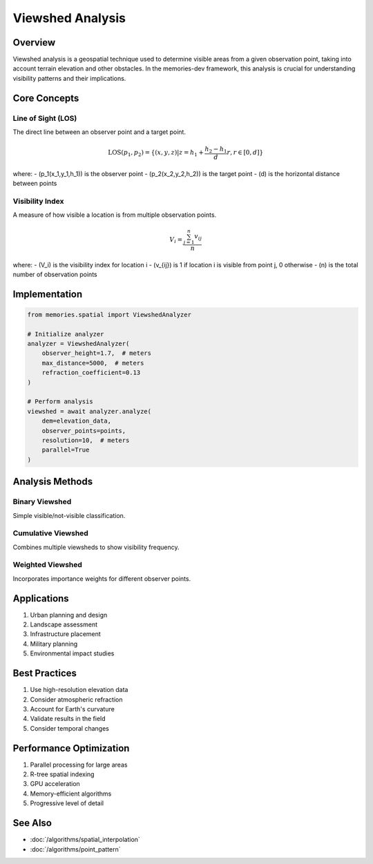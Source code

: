 =================
Viewshed Analysis
=================

Overview
--------
Viewshed analysis is a geospatial technique used to determine visible areas from a given observation point, taking into account terrain elevation and other obstacles. In the memories-dev framework, this analysis is crucial for understanding visibility patterns and their implications.

Core Concepts
------------

Line of Sight (LOS)
~~~~~~~~~~~~~~~~~~
The direct line between an observer point and a target point.

.. math::

   \text{LOS}(p_1, p_2) = \{(x,y,z) | z = h_1 + \frac{h_2-h_1}{d}r, r \in [0,d]\}

where:
- \(p_1(x_1,y_1,h_1)\) is the observer point
- \(p_2(x_2,y_2,h_2)\) is the target point
- \(d\) is the horizontal distance between points

Visibility Index
~~~~~~~~~~~~~~
A measure of how visible a location is from multiple observation points.

.. math::

   V_i = \frac{\sum_{j=1}^n v_{ij}}{n}

where:
- \(V_i\) is the visibility index for location i
- \(v_{ij}\) is 1 if location i is visible from point j, 0 otherwise
- \(n\) is the total number of observation points

Implementation
-------------

.. code-block:: python

    from memories.spatial import ViewshedAnalyzer
    
    # Initialize analyzer
    analyzer = ViewshedAnalyzer(
        observer_height=1.7,  # meters
        max_distance=5000,  # meters
        refraction_coefficient=0.13
    )
    
    # Perform analysis
    viewshed = await analyzer.analyze(
        dem=elevation_data,
        observer_points=points,
        resolution=10,  # meters
        parallel=True
    )

Analysis Methods
--------------

Binary Viewshed
~~~~~~~~~~~~~
Simple visible/not-visible classification.

Cumulative Viewshed
~~~~~~~~~~~~~~~~~
Combines multiple viewsheds to show visibility frequency.

Weighted Viewshed
~~~~~~~~~~~~~~~
Incorporates importance weights for different observer points.

Applications
-----------
1. Urban planning and design
2. Landscape assessment
3. Infrastructure placement
4. Military planning
5. Environmental impact studies

Best Practices
-------------
1. Use high-resolution elevation data
2. Consider atmospheric refraction
3. Account for Earth's curvature
4. Validate results in the field
5. Consider temporal changes

Performance Optimization
----------------------
1. Parallel processing for large areas
2. R-tree spatial indexing
3. GPU acceleration
4. Memory-efficient algorithms
5. Progressive level of detail

See Also
--------
* :doc:`/algorithms/spatial_interpolation`
* :doc:`/algorithms/point_pattern` 